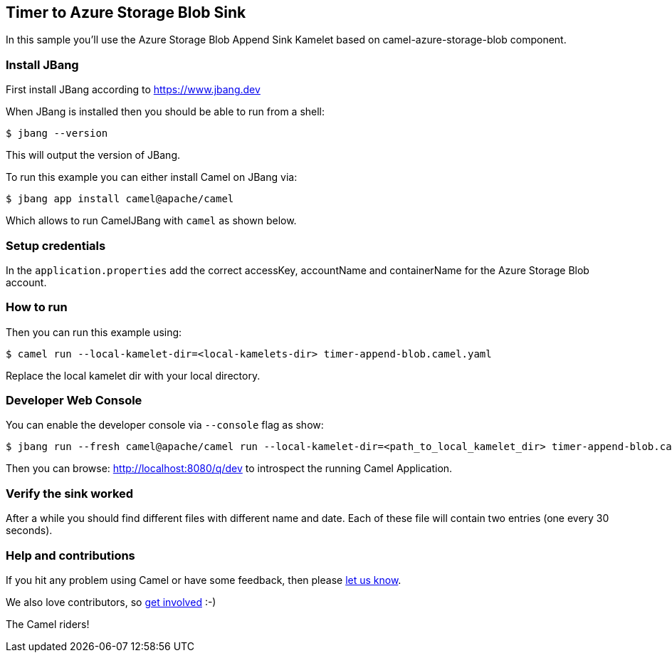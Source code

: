 == Timer to Azure Storage Blob Sink

In this sample you'll use the Azure Storage Blob Append Sink Kamelet based on camel-azure-storage-blob component.

=== Install JBang

First install JBang according to https://www.jbang.dev

When JBang is installed then you should be able to run from a shell:

[source,sh]
----
$ jbang --version
----

This will output the version of JBang.

To run this example you can either install Camel on JBang via:

[source,sh]
----
$ jbang app install camel@apache/camel
----

Which allows to run CamelJBang with `camel` as shown below.

=== Setup credentials

In the `application.properties` add the correct accessKey, accountName and containerName for the Azure Storage Blob account.

=== How to run

Then you can run this example using:

[source,sh]
----
$ camel run --local-kamelet-dir=<local-kamelets-dir> timer-append-blob.camel.yaml
----

Replace the local kamelet dir with your local directory.

=== Developer Web Console

You can enable the developer console via `--console` flag as show:

[source,sh]
----
$ jbang run --fresh camel@apache/camel run --local-kamelet-dir=<path_to_local_kamelet_dir> timer-append-blob.camel.yaml --console
----

Then you can browse: http://localhost:8080/q/dev to introspect the running Camel Application.


=== Verify the sink worked

After a while you should find different files with different name and date. Each of these file will contain two entries (one every 30 seconds).

=== Help and contributions

If you hit any problem using Camel or have some feedback, then please
https://camel.apache.org/community/support/[let us know].

We also love contributors, so
https://camel.apache.org/community/contributing/[get involved] :-)

The Camel riders!

